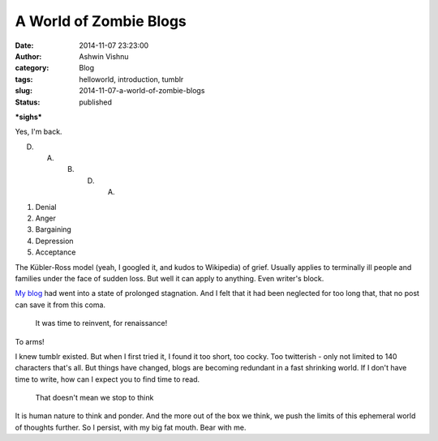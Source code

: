 A World of Zombie Blogs
#######################
:date: 2014-11-07 23:23:00
:author: Ashwin Vishnu
:category: Blog
:tags: helloworld, introduction, tumblr
:slug: 2014-11-07-a-world-of-zombie-blogs
:status: published

**\*sighs\***

.. raw:: html

   </p>

Yes, I'm back.

.. raw:: html

   </p>

D. A. B. D. A.

.. raw:: html

   </p>

#. Denial
#. Anger
#. Bargaining
#. Depression
#. Acceptance

The Kübler-Ross model (yeah, I googled it, and kudos to Wikipedia) of grief. Usually applies to terminally ill people and families under the face of sudden loss. But well it can apply to anything. Even writer's block.

.. raw:: html

   </p>

`My blog <http://bigfatpage.blogspot.com>`__ had went into a state of prolonged stagnation. And I felt that it had been neglected for too long that, that no post can save it from this coma.

.. raw:: html

   </p>

..

   .. raw:: html

      </p>

   It was time to reinvent, for renaissance!

   .. raw:: html

      </p>

.. raw:: html

   </p>

.. raw:: html

   <p>

.. figure:: https://78.media.tumblr.com/cd0354bfb47a24ff5a177cb46bba5e38/tumblr_inline_pfjaz1Tw2Y1t4yejq_540.png
   :alt: 

.. raw:: html

   </p>

.. raw:: html

   </p>

To arms!

.. raw:: html

   </p>

I knew tumblr existed. But when I first tried it, I found it too short, too cocky. Too twitterish - only not limited to 140 characters that's all. But things have changed, blogs are becoming redundant in a fast shrinking world. If I don't have time to write, how can I expect you to find time to read.

.. raw:: html

   </p>

..

   .. raw:: html

      </p>

   That doesn't mean we stop to think

   .. raw:: html

      </p>

.. raw:: html

   </p>

It is human nature to think and ponder. And the more out of the box we think, we push the limits of this ephemeral world of thoughts further. So I persist, with my big fat mouth. Bear with me.

.. raw:: html

   </p>
